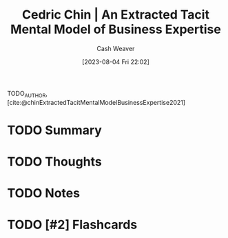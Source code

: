 :PROPERTIES:
:ROAM_REFS: [cite:@chinExtractedTacitMentalModelBusinessExpertise2021]
:ID:       731b4023-79ea-4671-9de9-2079008f14df
:LAST_MODIFIED: [2023-08-04 Fri 22:02]
:END:
#+title: Cedric Chin | An Extracted Tacit Mental Model of Business Expertise
#+hugo_custom_front_matter: :slug "731b4023-79ea-4671-9de9-2079008f14df"
#+author: Cash Weaver
#+date: [2023-08-04 Fri 22:02]
#+filetags: :has_todo:reference:

TODO_AUTHOR, [cite:@chinExtractedTacitMentalModelBusinessExpertise2021]

* TODO Summary
* TODO Thoughts
* TODO Notes
#+print_bibliography:
* TODO [#2] Flashcards